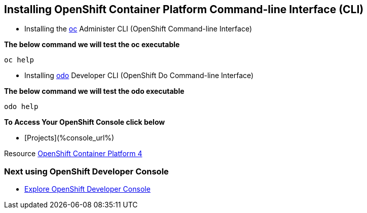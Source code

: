 == Installing OpenShift Container Platform Command-line Interface (CLI)

* Installing the
link:https://docs.openshift.com/container-platform/4.4/cli_reference/openshift_cli/getting-started-cli.html[oc] Administer CLI (OpenShift Command-line Interface)

*The below command we will test the oc executable*
[source,bash,role=execute]
----
oc help 
----

* Installing 
link:https://docs.openshift.com/container-platform/4.4/cli_reference/developer_cli_odo/installing-odo.html[odo] Developer CLI (OpenShift Do Command-line Interface)

*The below command we will test the odo executable*
[source,bash,role=execute]
----
odo help 
----

*To Access Your OpenShift Console click below*  

*  [Projects](%console_url%)

Resource link:https://cloud.redhat.com/openshift/install[OpenShift Container Platform 4]

=== Next using OpenShift Developer Console

* link:exercises/1-ExploreDeveloperConsole[Explore OpenShift Developer Console]
